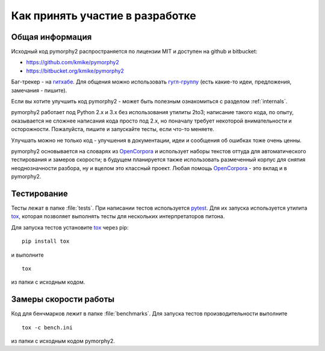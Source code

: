 ================================
Как принять участие в разработке
================================

Общая информация
================

Исходный код pymorphy2 распространяется по лицензии MIT и доступен на github
и bitbucket:

* https://github.com/kmike/pymorphy2
* https://bitbucket.org/kmike/pymorphy2

Баг-трекер - на `гитхабе`_. Для общения можно использовать `гугл-группу`_
(есть какие-то идеи, предложения, замечания - пишите).

Если вы хотите улучшить код pymorphy2 - может быть
полезным ознакомиться с разделом :ref:`internals`.

pymorphy2 работает под Python 2.x и 3.x без использования
утилиты 2to3; написание такого кода, по опыту, оказывается не сложнее
написания кода просто под 2.х, но поначалу требует некоторой внимательности
и осторожности. Пожалуйста, пишите и запускайте тесты,
если что-то меняете.

Улучшать можно не только код - улучшения в документации, идеи и
сообщения об ошибках тоже очень ценны.

pymorphy2 основывается на словарях из OpenCorpora_ и использует
наборы текстов оттуда для автоматического тестирования и замеров скорости;
в будущем планируется также использовать размеченный корпус для
снятия неоднозначности разбора, ну и вцелом это классный проект.
Любая помощь OpenCorpora_ - это вклад и в pymorphy2.

.. _OpenCorpora: http://opencorpora.org
.. _баг-трекер: https://github.com/kmike/pymorphy2/issues
.. _гитхабе: https://github.com/kmike/pymorphy2/issues
.. _гугл-группу: https://groups.google.com/forum/?fromgroups#!forum/pymorphy

.. _testing:

Тестирование
============

Тесты лежат в папке :file:`tests`. При написании тестов используется pytest_.
Для их запуска используется утилита tox_, которая позволяет выполнять
тесты для нескольких интерпретаторов питона.

Для запуска тестов установите tox_ через pip::

    pip install tox

и выполните

::

    tox

из папки с исходным кодом.

.. _tox: http://tox.testrun.org
.. _pytest: http://pytest.org

.. _benchmarking:

Замеры скорости работы
======================

Код для бенчмарков лежит в папке :file:`benchmarks`. Для запуска тестов
производительности выполните

::

    tox -c bench.ini

из папки с исходным кодом pymorphy2.
